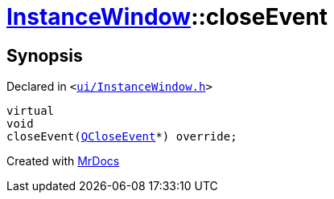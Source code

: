 [#InstanceWindow-closeEvent]
= xref:InstanceWindow.adoc[InstanceWindow]::closeEvent
:relfileprefix: ../
:mrdocs:


== Synopsis

Declared in `&lt;https://github.com/PrismLauncher/PrismLauncher/blob/develop/ui/InstanceWindow.h#L80[ui&sol;InstanceWindow&period;h]&gt;`

[source,cpp,subs="verbatim,replacements,macros,-callouts"]
----
virtual
void
closeEvent(xref:QCloseEvent.adoc[QCloseEvent]*) override;
----



[.small]#Created with https://www.mrdocs.com[MrDocs]#
